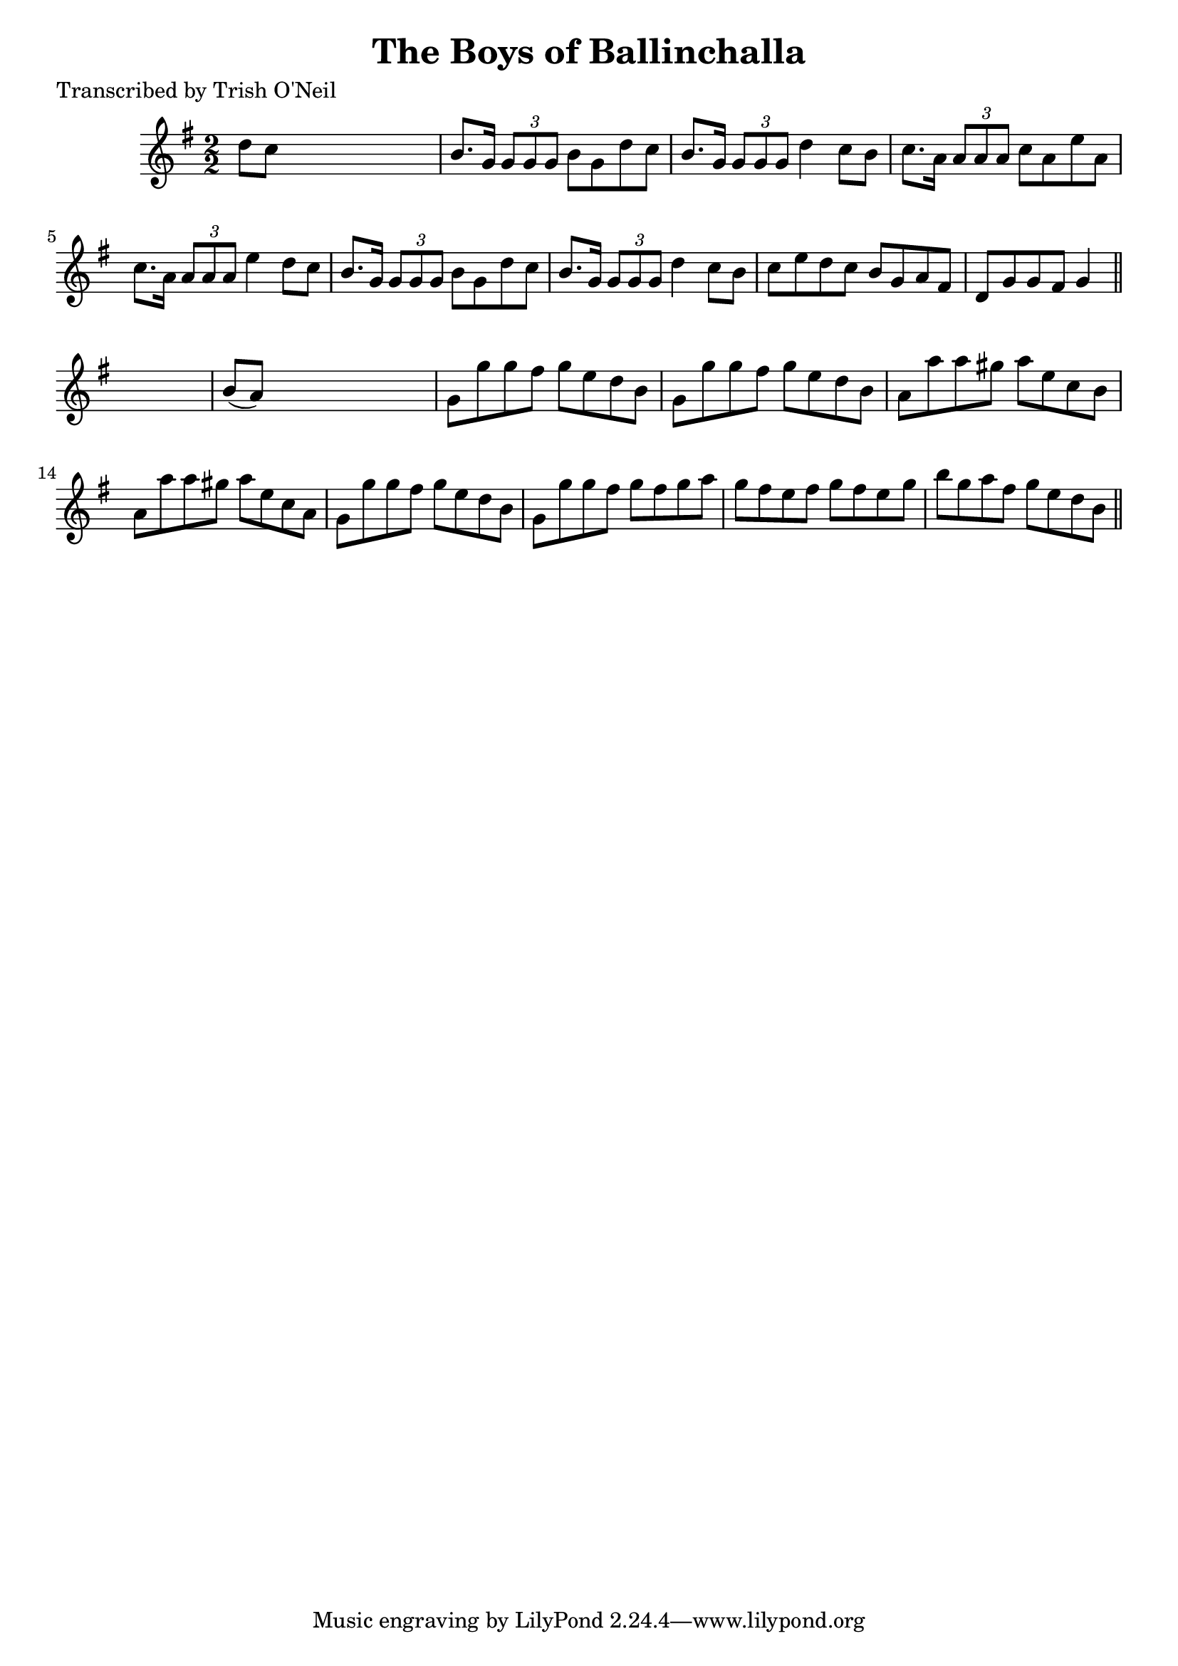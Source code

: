 
\version "2.16.2"
% automatically converted by musicxml2ly from xml/1227_to.xml

%% additional definitions required by the score:
\language "english"


\header {
    poet = "Transcribed by Trish O'Neil"
    encoder = "abc2xml version 63"
    encodingdate = "2015-01-25"
    title = "The Boys of Ballinchalla"
    }

\layout {
    \context { \Score
        autoBeaming = ##f
        }
    }
PartPOneVoiceOne =  \relative d'' {
    \key g \major \numericTimeSignature\time 2/2 d8 [ c8 ] s2. | % 2
    b8. [ g16 ] \times 2/3 {
        g8 [ g8 g8 ] }
    b8 [ g8 d'8 c8 ] | % 3
    b8. [ g16 ] \times 2/3 {
        g8 [ g8 g8 ] }
    d'4 c8 [ b8 ] | % 4
    c8. [ a16 ] \times 2/3 {
        a8 [ a8 a8 ] }
    c8 [ a8 e'8 a,8 ] | % 5
    c8. [ a16 ] \times 2/3 {
        a8 [ a8 a8 ] }
    e'4 d8 [ c8 ] | % 6
    b8. [ g16 ] \times 2/3 {
        g8 [ g8 g8 ] }
    b8 [ g8 d'8 c8 ] | % 7
    b8. [ g16 ] \times 2/3 {
        g8 [ g8 g8 ] }
    d'4 c8 [ b8 ] | % 8
    c8 [ e8 d8 c8 ] b8 [ g8 a8 fs8 ] | % 9
    d8 [ g8 g8 fs8 ] g4 \bar "||"
    s4 | \barNumberCheck #10
    b8 ( [ a8 ) ] s2. | % 11
    g8 [ g'8 g8 fs8 ] g8 [ e8 d8 b8 ] | % 12
    g8 [ g'8 g8 fs8 ] g8 [ e8 d8 b8 ] | % 13
    a8 [ a'8 a8 gs8 ] a8 [ e8 c8 b8 ] | % 14
    a8 [ a'8 a8 gs8 ] a8 [ e8 c8 a8 ] | % 15
    g8 [ g'8 g8 fs8 ] g8 [ e8 d8 b8 ] | % 16
    g8 [ g'8 g8 fs8 ] g8 [ fs8 g8 a8 ] | % 17
    g8 [ fs8 e8 fs8 ] g8 [ fs8 e8 g8 ] | % 18
    b8 [ g8 a8 fs8 ] g8 [ e8 d8 b8 ] \bar "||"
    }


% The score definition
\score {
    <<
        \new Staff <<
            \context Staff << 
                \context Voice = "PartPOneVoiceOne" { \PartPOneVoiceOne }
                >>
            >>
        
        >>
    \layout {}
    % To create MIDI output, uncomment the following line:
    %  \midi {}
    }

